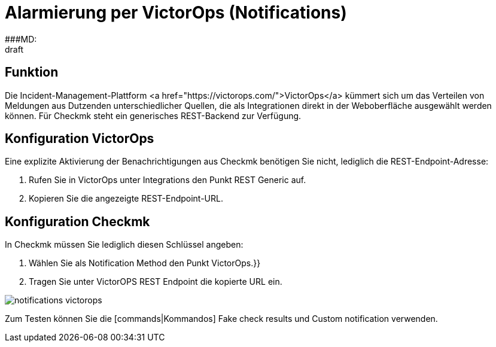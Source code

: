 = Alarmierung per VictorOps (Notifications)
:revdate: draft
:title: Alarmierung per VictorOps
###MD:

== Funktion
Die Incident-Management-Plattform <a href="https://victorops.com/">VictorOps</a>
kümmert sich um das Verteilen von Meldungen aus Dutzenden unterschiedlicher
Quellen, die als Integrationen direkt in der Weboberfläche ausgewählt werden
können. Für Checkmk steht ein generisches REST-Backend zur Verfügung.

== Konfiguration VictorOps
Eine explizite Aktivierung der Benachrichtigungen aus Checkmk benötigen Sie nicht,
lediglich die REST-Endpoint-Adresse:

. Rufen Sie in VictorOps unter [.guihints]#Integrations# den Punkt [.guihints]#REST Generic# auf.
. Kopieren Sie die angezeigte REST-Endpoint-URL.

== Konfiguration Checkmk
In Checkmk müssen Sie lediglich diesen Schlüssel angeben:

. Wählen Sie als [.guihints]#Notification Method# den Punkt [.guihints]#VictorOps.}}# 
. Tragen Sie unter [.guihints]#VictorOPS REST Endpoint# die kopierte URL ein.

image::bilder/notifications_victorops.png[]

Zum Testen können Sie die [commands|Kommandos] [.guihints]#Fake check results# und
[.guihints]#Custom notification# verwenden.
